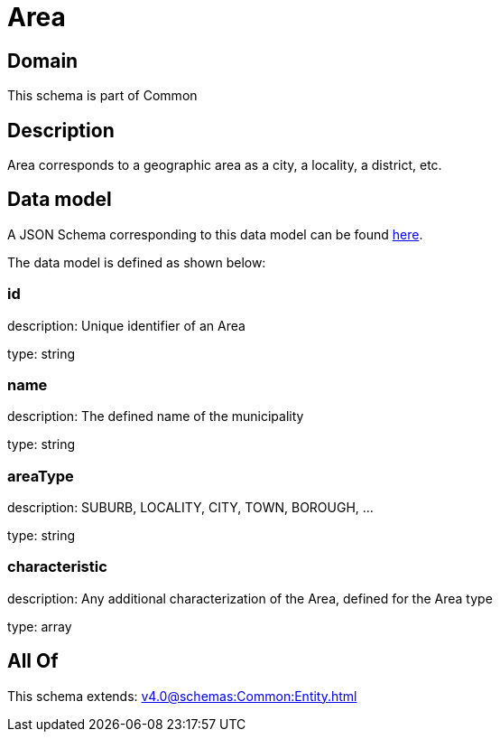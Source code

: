 = Area

[#domain]
== Domain

This schema is part of Common

[#description]
== Description

Area corresponds to a geographic area as a city, a locality, a district, etc.


[#data_model]
== Data model

A JSON Schema corresponding to this data model can be found https://tmforum.org[here].

The data model is defined as shown below:


=== id
description: Unique identifier of an Area

type: string


=== name
description: The defined name of the municipality

type: string


=== areaType
description: SUBURB, LOCALITY, CITY, TOWN, BOROUGH, ...

type: string


=== characteristic
description: Any additional characterization of the Area, defined for the Area type

type: array


[#all_of]
== All Of

This schema extends: xref:v4.0@schemas:Common:Entity.adoc[]
